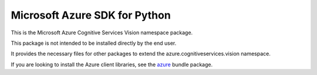 Microsoft Azure SDK for Python
==============================

This is the Microsoft Azure Cognitive Services Vision namespace package.

This package is not intended to be installed directly by the end user.

It provides the necessary files for other packages to extend the azure.cognitiveservices.vision namespace.

If you are looking to install the Azure client libraries, see the
`azure <https://pypi.python.org/pypi/azure>`__ bundle package.


